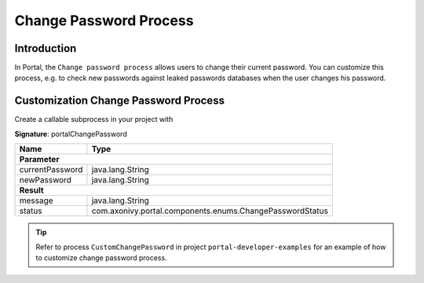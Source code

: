 .. _customization-change-password-process:

Change Password Process
=======================

.. _customization-change-password-process-introduction:

Introduction
------------

In Portal, the ``Change password process`` allows users to change their current
password. You can customize this process, e.g. to check new passwords against
leaked passwords databases when the user changes his password.

.. _customization-change-password-process-customization:

Customization Change Password Process
-------------------------------------

Create a callable subprocess in your project with 

**Signature**: portalChangePassword

+-----------------------+-----------------------------------------------------------+
| Name                  | Type                                                      |
+=======================+===========================================================+
| **Parameter**                                                                     |
+-----------------------+-----------------------------------------------------------+
| currentPassword       | java.lang.String                                          |
+-----------------------+-----------------------------------------------------------+
| newPassword           | java.lang.String                                          |
+-----------------------+-----------------------------------------------------------+
|**Result**                                                                         |
+-----------------------+-----------------------------------------------------------+
| message               | java.lang.String                                          |
+-----------------------+-----------------------------------------------------------+
| status                | com.axonivy.portal.components.enums.ChangePasswordStatus  |
+-----------------------+-----------------------------------------------------------+

.. tip::

   Refer to process ``CustomChangePassword`` in project ``portal-developer-examples``
   for an example of how to customize change password process.



